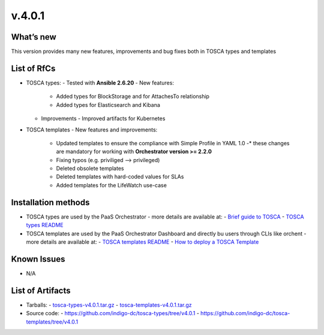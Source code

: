 v.4.0.1
-------

What’s new
~~~~~~~~~~

This version provides many new features, improvements and 
bug fixes both in TOSCA types and templates

List of RfCs
~~~~~~~~~~~~

- TOSCA types: - Tested with **Ansible 2.6.20**
  - New features:
    - Added types for BlockStorage and for AttachesTo relationship
    - Added types for Elasticsearch and Kibana
  - Improvements
    - Improved artifacts for Kubernetes

- TOSCA templates
  - New features and improvements:
    - Updated templates to ensure the compliance with Simple Profile in YAML 1.0
      -* these changes are mandatory for working with **Orchestrator version >= 2.2.0**
    - Fixing typos (e.g. priviliged --> privileged)
    - Deleted obsolete templates
    - Deleted templates with hard-coded values for SLAs
    - Added templates for the LifeWatch use-case
 
Installation methods
~~~~~~~~~~~~~~~~~~~~
- TOSCA types are used by the PaaS Orchestrator - more details are available at:
  - `Brief guide to TOSCA <https://github.com/indigo-dc/tosca-templates/blob/master/doc/tosca.md>`_
  - `TOSCA types README <https://github.com/indigo-dc/tosca-types/blob/master/README.md>`_
- TOSCA templates are used by the PaaS Orchestrator Dashboard and directly bu users through CLIs 
  like orchent - more details are available at:
  - `TOSCA templates README <https://github.com/indigo-dc/tosca-templates/blob/master/README.md>`_
  - `How to deploy a TOSCA Template <https://github.com/indigo-dc/tosca-templates/blob/master/doc/tosca-deploy.md>`_

Known Issues
~~~~~~~~~~~~

- N/A

List of Artifacts
~~~~~~~~~~~~~~~~~
- Tarballs:
  - `tosca-types-v4.0.1.tar.gz <https://repo.indigo-datacloud.eu/repository/deep-hdc/production/2/centos7/x86_64/tgz/tosca-types-v4.0.1.tar.gz>`_
  - `tosca-templates-v4.0.1.tar.gz <https://repo.indigo-datacloud.eu/repository/deep-hdc/production/2/centos7/x86_64/tgz/tosca-templates-v4.0.1.tar.gz>`_
- Source code:
  - https://github.com/indigo-dc/tosca-types/tree/v4.0.1
  - https://github.com/indigo-dc/tosca-templates/tree/v4.0.1